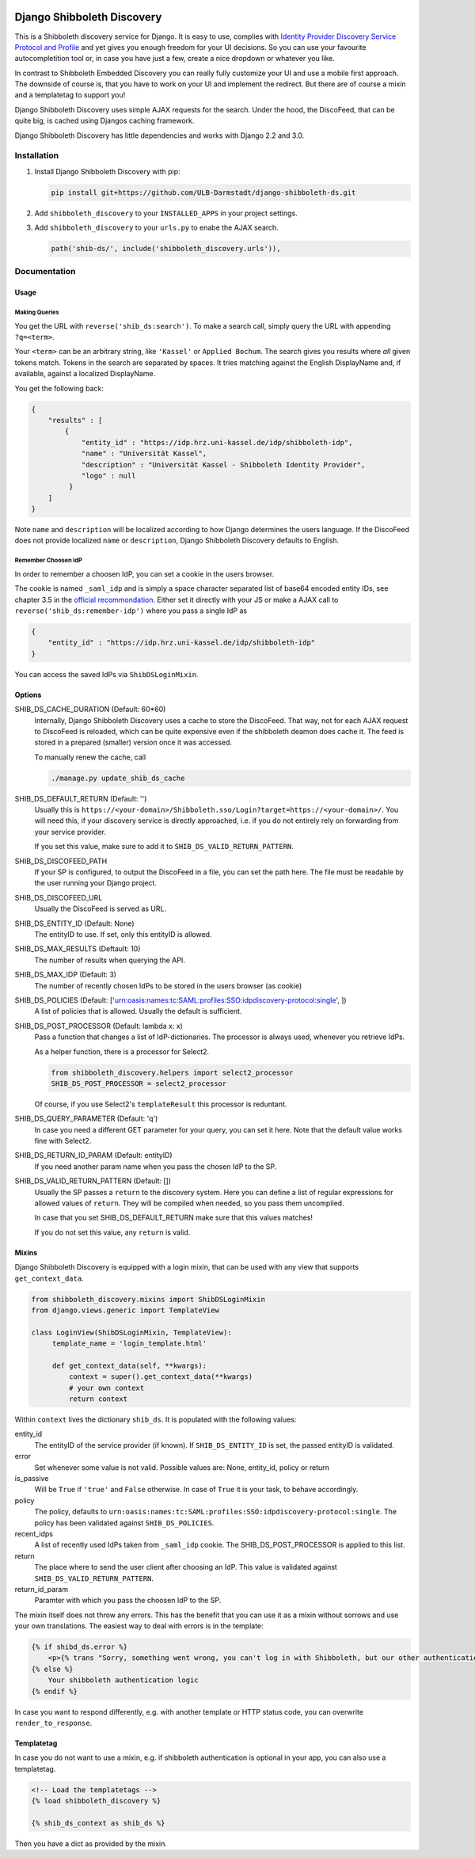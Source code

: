 .. image:: https://travis-ci.com/ULB-Darmstadt/django-shibboleth-ds.svg?branch=master
    :target: https://travis-ci.com/ULB-Darmstadt/django-shibboleth-ds
    :alt: Build status
  
.. image:: https://coveralls.io/repos/github/ULB-Darmstadt/django-shibboleth-ds/badge.svg?branch=master
    :target: https://coveralls.io/github/ULB-Darmstadt/django-shibboleth-ds?branch=master
    :alt: Coverage


Django Shibboleth Discovery
===========================

This is a Shibboleth discovery service for Django.
It is easy to use, complies with `Identity Provider Discovery Service Protocol and Profile <http://docs.oasis-open.org/security/saml/Post2.0/sstc-saml-idp-discovery.pdf>`_ and yet gives you enough freedom for your UI decisions.
So you can use your favourite autocompletition tool or, in case you have just a few, create a nice dropdown or whatever you like.

In contrast to Shibboleth Embedded Discovery you can really fully customize your UI and use a mobile first approach.
The downside of course is, that you have to work on your UI and implement the redirect.
But there are of course a mixin and a templatetag to support you!

Django Shibboleth Discovery uses simple AJAX requests for the search.
Under the hood, the DiscoFeed, that can be quite big, is cached using Djangos caching framework.

Django Shibboleth Discovery has little dependencies and works with Django 2.2 and 3.0.

Installation
------------

1. Install Django Shibboleth Discovery with pip:

   .. code:: bash

       pip install git+https://github.com/ULB-Darmstadt/django-shibboleth-ds.git

2. Add ``shibboleth_discovery`` to your ``INSTALLED_APPS`` in your project settings.

3. Add ``shibboleth_discovery`` to your ``urls.py`` to enabe the AJAX search.

   .. code:: python

       path('shib-ds/', include('shibboleth_discovery.urls')),

Documentation
-------------

Usage
~~~~~

Making Queries
``````````````

You get the URL with ``reverse('shib_ds:search')``.
To make a search call, simply query the URL with appending ``?q=<term>``.

Your ``<term>`` can be an arbitrary string, like ``'Kassel'`` or ``Applied Bochum``.
The search gives you results where *all* given tokens match.
Tokens in the search are separated by spaces.
It tries matching against the English DisplayName and, if available, against a localized DisplayName.

You get the following back:

.. code:: JSON

   {
       "results" : [
           {
               "entity_id" : "https://idp.hrz.uni-kassel.de/idp/shibboleth-idp",
               "name" : "Universität Kassel",
               "description" : "Universität Kassel - Shibboleth Identity Provider",
               "logo" : null
            }
       ]
   }

Note ``name`` and ``description`` will be localized according to how Django determines the users language. If the DiscoFeed does not provide localized ``name`` or ``description``, Django Shibboleth Discovery defaults to English.

Remember Choosen IdP
````````````````````

In order to remember a choosen IdP, you can set a cookie in the users browser.

The cookie is named ``_saml_idp`` and is simply a space character separated list of base64 encoded entity IDs, see chapter 3.5 in the `official recommondation <https://www.google.com/url?q=https://docs.oasis-open.org/security/saml/v2.0/saml-core-2.0-os.pdf>`_.
Either set it directly with your JS or make a AJAX call to ``reverse('shib_ds:remember-idp')`` where you pass a single IdP as

.. code:: JSON

   {
       "entity_id" : "https://idp.hrz.uni-kassel.de/idp/shibboleth-idp"
   }

You can access the saved IdPs via ``ShibDSLoginMixin``.

Options
~~~~~~~

SHIB_DS_CACHE_DURATION (Default: 60*60)
    Internally, Django Shibboleth Discovery uses a cache to store the DiscoFeed.
    That way, not for each AJAX request to DiscoFeed is reloaded, which can be quite expensive even if the shibboleth deamon does cache it.
    The feed is stored in a prepared (smaller) version once it was accessed.

    To manually renew the cache, call

    .. code:: python

        ./manage.py update_shib_ds_cache

SHIB_DS_DEFAULT_RETURN (Default: '')
    Usually this is ``https://<your-domain>/Shibboleth.sso/Login?target=https://<your-domain>/``.
    You will need this, if your discovery service is directly approached, i.e. if you do not entirely rely on forwarding from your service provider.

    If you set this value, make sure to add it to ``SHIB_DS_VALID_RETURN_PATTERN``.

SHIB_DS_DISCOFEED_PATH
    If your SP is configured, to output the DiscoFeed in a file, you can set the path here.
    The file must be readable by the user running your Django project.

SHIB_DS_DISCOFEED_URL
    Usually the DiscoFeed is served as URL.

SHIB_DS_ENTITY_ID (Default: None)
    The entityID to use.
    If set, only this entityID is allowed.

SHIB_DS_MAX_RESULTS (Deftault: 10)
    The number of results when querying the API.

SHIB_DS_MAX_IDP (Default: 3)
    The number of recently chosen IdPs to be stored in the users browser (as cookie)

SHIB_DS_POLICIES (Default: ['urn:oasis:names:tc:SAML:profiles:SSO:idpdiscovery-protocol:single', ])
    A list of policies that is allowed.
    Usually the default is sufficient.

SHIB_DS_POST_PROCESSOR (Default: lambda x: x)
    Pass a function that changes a list of IdP-dictionaries.
    The processor is always used, whenever you retrieve IdPs.

    As a helper function, there is a processor for Select2.

    .. code:: python

        from shibboleth_discovery.helpers import select2_processor
        SHIB_DS_POST_PROCESSOR = select2_processor

    Of course, if you use Select2's ``templateResult`` this processor is reduntant.

SHIB_DS_QUERY_PARAMETER (Default: 'q')
    In case you need a different GET parameter for your query, you can set it here. Note that the default value works fine with Select2.

SHIB_DS_RETURN_ID_PARAM (Default: entityID)
    If you need another param name when you pass the chosen IdP to the SP.

SHIB_DS_VALID_RETURN_PATTERN (Default: [])
    Usually the SP passes a ``return`` to the discovery system.
    Here you can define a list of regular expressions for allowed values of ``return``.
    They will be compiled when needed, so you pass them uncompiled.

    In case that you set SHIB_DS_DEFAULT_RETURN make sure that this values matches!

    If you do not set this value, any ``return`` is valid.

Mixins
~~~~~~

Django Shibboleth Discovery is equipped with a login mixin, that can be used with any view that supports ``get_context_data``.

.. code:: python

    from shibboleth_discovery.mixins import ShibDSLoginMixin
    from django.views.generic import TemplateView

    class LoginView(ShibDSLoginMixin, TemplateView):
         template_name = 'login_template.html'

         def get_context_data(self, **kwargs):
             context = super().get_context_data(**kwargs)
             # your own context 
             return context

Within ``context`` lives the dictionary ``shib_ds``.
It is populated with the following values:

entity_id
    The entityID of the service provider (if known).
    If ``SHIB_DS_ENTITY_ID`` is set, the passed entityID is validated.

error
    Set whenever some value is not valid.
    Possible values are: None, entity_id, policy or return

is_passive
    Will be ``True`` if ``'true'`` and ``False`` otherwise.
    In case of ``True`` it is your task, to behave accordingly.

policy
    The policy, defaults to ``urn:oasis:names:tc:SAML:profiles:SSO:idpdiscovery-protocol:single``.
    The policy has been validated against ``SHIB_DS_POLICIES``.

recent_idps
    A list of recently used IdPs taken from ``_saml_idp`` cookie.
    The SHIB_DS_POST_PROCESSOR is applied to this list.

return
    The place where to send the user client after choosing an IdP.
    This value is validated against ``SHIB_DS_VALID_RETURN_PATTERN``.

return_id_param
    Paramter with which you pass the choosen IdP to the SP.


The mixin itself does not throw any errors.
This has the benefit that you can use it as a mixin without sorrows and use your own translations.
The easiest way to deal with errors is in the template:

.. code:: html

   {% if shibd_ds.error %}
       <p>{% trans "Sorry, something went wrong, you can't log in with Shibboleth, but our other authentication systems are still working!" %}</p>
   {% else %}
       Your shibboleth authentication logic
   {% endif %}

In case you want to respond differently, e.g. with another template or HTTP status code, you can overwrite ``render_to_response``.

Templatetag
~~~~~~~~~~~

In case you do not want to use a mixin, e.g. if shibboleth authentication is optional in your app, you can also use a templatetag.

.. code:: html

   <!-- Load the templatetags -->
   {% load shibboleth_discovery %}

   {% shib_ds_context as shib_ds %}

Then you have a dict as provided by the mixin.
